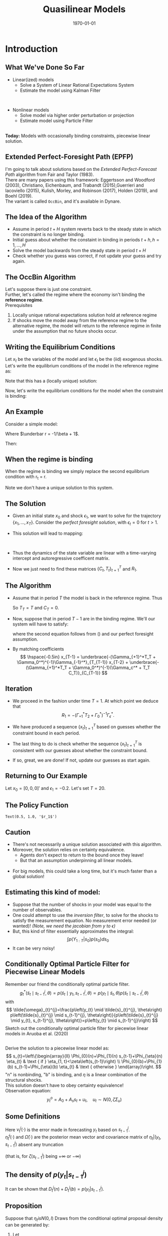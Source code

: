 #+TITLE: Quasilinear Models
#+DATE: \today
#+HUGO_BASE_DIR: /home/eherbst/Dropbox/www/
#+HUGO_SECTION: teaching/bank-of-colombia-smc/lectures
#+hugo_custom_front_matter: :math true
#+hugo_auto_set_lastmod: t
#+MACRO: NEWLINE @@latex:\\~\\~@@ @@html:<br>@@ @@ascii:|@@
#+OPTIONS: toc:nil H:2
#+LATEX_HEADER: \usepackage[utf8]{inputenc}
#+LATEX_HEADER: \usepackage{helvet}
#+LaTEX_HEADER: \usepackage{natbib}
#+LATEX_HEADER: \bibliographystyle{ecta}
#+LaTEX_HEADER: \beamertemplatenavigationsymbolsempty
#+LaTeX_HEADER: \usepackage{bibentry}
#+LaTeX_HEADER: \nobibliography*
#+LaTeX_HEADER: \makeatletter\renewcommand\bibentry[1]{\nocite{#1}{\frenchspacing\@nameuse{BR@r@#1\@extra@b@citeb}}}\makeatother
#+LaTeX_HEADER: \newtheorem{algo}{Algorithm}
#+LaTeX_CLASS: beamer

* Introduction
  
** What We've Done So Far
   - Linear(ized) models
     - Solve a System of Linear Rational Expectations System
     - Estimate the model using Kalman Filter
   
   
   {{{NEWLINE}}}
   - Nonlinear models
     - Solve model via higher order perturbation or projection
     - Estimate model using Particle Filter 

  
   {{{NEWLINE}}}
   *Today:* Models with occasionally binding constraints, piecewise
   linear solution. 

** Extended Perfect-Foresight Path (EPFP)
   
   I'm going to talk about solutions based on the /Extended
   Perfect-Forecast Path/ algorithm from Fair and Taylor (1983).
   {{{NEWLINE}}}
   There are many papers using this framework: Eggertsson and Woodford
   (2003), Christiano, Eichenbaum, and Trabandt (2015),Guerrieri and
   Iacoviello (2015), Kulish, Morley, and Robinson (2017), Holden
   (2019), and Boehl (2019).  
   {{{NEWLINE}}}
   The \cite{Guerrieri_2015} variant is called =OccBin=,
   and it's available in Dynare.  

   
** The Idea of the Algorithm    
   - Assume in period \(t+H\) system reverts back to the steady state in
     which the constraint is no longer binding.
     {{{NEWLINE}}}
   - Initial guess about whether the constaint in binding in periods
     \(t+h, h=1,\ldots,H\)
     {{{NEWLINE}}}
   - Solve the model backwards from the steady state in period \(t+H\)
     {{{NEWLINE}}}
   - Check whether you guess was correct, if not update your guess and
     try again.

** The OccBin Algorithm
   Let's suppose there is just one constraint. 
   {{{NEWLINE}}}
   Further, let's called the regime where the economy isn't binding
   the *reference regime*.
   {{{NEWLINE}}}
   Prerequisites
   1. Locally unique rational expectations solution hold at reference regime
   2. If shocks move the model away from the reference regime to the
      alternative regime, the model will return to the reference
      regime in finite under the assumption that no future shocks occur.


** Writing the Equilibrium Conditions
   Let \(x_t\) be the variables of the model and let \(\epsilon_t\) be
   the (iid) exogenous shocks.
   {{{NEWLINE}}}
   Let's write the equilibrium conditions of the model in the reference regime as:
   \begin{align}
   \label{eq:system}
   \Gamma_{+1} \mathbb E_t\left[x_{t+1}\right] + \Gamma_0 x_t + \Gamma_{-1} x_{t-1} + \Gamma_{\epsilon}\epsilon_t = 0. 
   \end{align}
   Note that this has a (locally unique) solution:
   \begin{align}
   \label{eq:sol}
   x_t = T x_{t-1} + R \epsilon_t. 
   \end{align}
   Now, let's write the equilibrium conditions for the model when the constraint is binding:
      \begin{align}
   \label{eq:system}
   \Gamma_{+1}^*\mathbb E_t\left[x_{t+1}\right] + \Gamma_0^* x_t + \Gamma_{-1}^* x_{t-1} + \Gamma_c^* + \Gamma_{\epsilon}\epsilon_t = 0. 
   \end{align}

** An Example
   Consider a simple model: 
   \begin{align}
     \label{eq:simple}
     q_t &= \beta (1-\rho) E_t[q_{t+1}] + \rho q_{t-1} -\sigma r_t + u_t, \nonumber \\
     r_t &= \max\{\underbar r, \phi q_t\}, \nonumber \\
     u_t &= \rho u_{t-1} + \sigma_\epsilon \epsilon_t \nonumber
   \end{align}
   Where \(\underbar r = -1/\beta + 1\). 

   Then: 
   \begin{align}
   \Gamma_{+1} = \left[\begin{matrix}- \beta \left(- \rho + 1\right) & 0 & 0\\0 & 0 & 0\\0 & 0 & 0\end{matrix}\right], 
   \quad\Gamma_{0}    = \left[\begin{matrix}1 & \sigma & -1\\- \phi & 1 & 0\\0 & 0 & 1\end{matrix}\right] \nonumber \\
   \Gamma_{-1} = \left[\begin{matrix}- \rho & 0 & 0\\0 & 0 & 0\\0 & 0 & - \rho\end{matrix}\right]
   \quad\Gamma_{\epsilon} = \left[\begin{matrix}0\\0\\-1\end{matrix}\right] 
   \end{align}

** When the regime is binding 
   When the regime is binding we simply replace the second equilibrium
   condition with r_t = \underbar r.
   \begin{align}
   \Gamma_{+1}^* = \left[\begin{matrix}- \beta \left(- \rho + 1\right) & 0 & 0\\0 & 0 & 0\\0 & 0 & 0\end{matrix}\right], 
   \quad \Gamma_{0}^*    = \left[\begin{matrix}1 & \sigma & -1\\ 0 & 1 & 0\\0 & 0 & 1\end{matrix}\right] \nonumber \\
   \Gamma_{-1}^* = \left[\begin{matrix}- \rho & 0 & 0\\0 & 0 & 0\\0 & 0 & - \rho\end{matrix}\right]
   \quad\Gamma_{c}^* = \left[\begin{matrix}0\\-\underbar r\\0\end{matrix}\right] 
   \quad\Gamma_{\epsilon}^* = \left[\begin{matrix}0\\0\\-1\end{matrix}\right] 
   \end{align}
   Note we don't have a unique solution to this system.  

** The Solution
   - Given an initial state \(x_0\) and shock \(\epsilon_1\), we want
     to solve for the trajectory \(\{x_1,\ldots,x_T\}\).  Consider the
     /perfect foresight solution/, with \(\epsilon_{t} = 0\) for \(t>1\). 
     {{{NEWLINE}}}
   - This solution will lead to mapping:
     \begin{align}
     x_1 &= C_1 + T_1 x_0 + R_1 \epsilon_1 \\
     x_t &= C_t + T_t x_{t-1} \quad \mbox{ for } t = 2, \ldots, T. 
     \end{align}
     {{{NEWLINE}}}
   - Thus the dynamics of the state variable are linear with a
     time-varying intercept and autoregressive coefficent matrix. 
     {{{NEWLINE}}}
   - Now we just need to find these matrices \(\{C_t,T_t\}_{t=1}^{T}\) and \(R_1\).

** The Algorithm
   - Assume that in period \(T\) the model is back in the reference regime.  Thus 
     \begin{align}
       \label{eq:soln-T}
       x_T = T x_{T-1} + R \epsilon_T = T x_{T-1}.
     \end{align}
     So \(T_T = T\) and \(C_T = 0\).
   - Now, suppose that in period \(T-1\) are in the binding regime.
     We'll our system will have to satisfy: 
     \begin{align}
      &\Gamma_{+1}^*\mathbb E_{T-1}\left[x_T\right] + \Gamma_0^* x_{T-1} + \Gamma_{-1}^* x_{T-2} + \Gamma_c^* + \Gamma_{\epsilon}^*\epsilon_t = \nonumber \\      
      &\Gamma_{+1}^*\mathbb E_{T-1}(T_T x_{T-1} + C_T) + \Gamma_0^* x_{T-1} + \Gamma_{-1}^* x_{T-2} + \Gamma_c^* = 0 
     \end{align}
     where the second equation follows from (\ref{eq:soln-T}) and our perfect foresight assumption. 
     
   - By matching coefficients
     \[
     \hspace{-0.5in}
     x_{T-1} = \underbrace{-(\Gamma_{+1}^*T_T + \Gamma_0^*)^{-1}\Gamma_{-1}^*}_{T_{T-1}} x_{T-2} +
            \underbrace{-(\Gamma_{+1}^*T_T + \Gamma_0^*)^{-1}(\Gamma_c^* + T_T C_T)}_{C_{T-1}}
     \]
** Iteration
   - We proceed in the fashion under time $T = 1$.  At which point we deduce that 
     \[
     R_1 = -(\Gamma_{+1}^*T_2 + \Gamma_0^*)^{-1} \Gamma_\epsilon^*.
     \]
   - We have produced a sequence \(\{x_t\}_{t=1}^T\) based on guesses
     whether the constraint bound in each period.
     
   - The last thing to do is check whether the sequence
     \(\{x_t\}_{t=1}^T\) is consistent with our guesses about whether
     the constraint bound.
     
   - If so, great, we are done!  If not, update our guesses as start
     again.

** Returning to Our Example 
   Let \(x_0 = [0,0,0]'\) and \(\epsilon_1 = -0.2\).  Let's set $T = 20$. 
 
 #+begin_src jupyter-python :session linear :exports results
   from dsge.DSGE import DSGE
   simple = DSGE.read('model.yaml')

   p0 = simple.p0()
   p0[1] = 0.5

   from sympy import lambdify
   subs_dict.update({v: 0 for v in sub_var})
   subs_dict.update({v(1): 0 for v in sub_var})
   subs_dict.update({v(-1): 0 for v in sub_var})

   diff_eq = lambda i,j,h=0,s='var': (simple['perturb_eq'][i]
                                      .set_eq_zero
                                      .diff(simple['%s_ordering' % s][j](h))
                                      .subs(subs_dict))
   nvar = 3
   neps = 1
   from dsge.symbols import Parameter
   para = [Parameter(para) for para in simple.parameters]
   A = lambdify(para,Matrix(nvar, nvar, lambda i, j: diff_eq(i,j,1)))(*p0)
   B = lambdify(para,Matrix(nvar, nvar, diff_eq))(*p0)
   D = np.zeros((3,1))
   C = lambdify(para,Matrix(nvar, nvar, lambda i, j: diff_eq(i,j,-1)))(*p0)
   E = lambdify(para,Matrix(nvar, neps, lambda i, j: diff_eq(i,j,0,'shk')))(*p0)

   zlb = -1/p0[0]+1
   Astar = A.copy()
   Bstar = B.copy()
   Cstar = C.copy()
   Dstar = D.copy()
   Estar = E.copy()
   Astar[1,:] = 0
   Bstar[1,0] = 0
   Cstar[1,:] = 0
   Dstar[1] = -zlb
   Estar[1] = 0



   simplelin = simple.compile_model()
   TT, RR, RC = simplelin.solve_LRE(p0)
   P, Q = TT[:3,:3], RR[:3,:]

   capT = 20


   def occbin(x0,eps0,initial_guess_binding,capT):
       binding = initial_guess_binding.copy()

       ii = 0
       while ii < 20:
           Pmat = np.zeros((capT,3,3)) 
           Rmat = np.zeros((capT,3,1))

           if binding[capT-1]:
               Pmat[capT-1] = -np.linalg.inv(Astar @ P + Bstar) @ Cstar 
               Rmat[capT-1] = -np.linalg.inv(Astar @ P + Bstar) @ Dstar
           else:
               Pmat[capT-1] = -np.linalg.inv(A @ P + B) @ C 
               Rmat[capT-1] = -np.linalg.inv(A @ P + B) @ D

           for t in range(capT-2, -1, -1):
               if binding[t]:
                   Pmat[t] = -np.linalg.inv(Astar @ Pmat[t+1] + Bstar) @ Cstar
                   Rmat[t] = -np.linalg.inv(Astar @ Pmat[t+1] + Bstar) @ (Dstar + Astar @ Rmat[t+1])
               else:
                   Pmat[t] = -np.linalg.inv(A @ Pmat[t+1] + B) @ C
                   Rmat[t] = -np.linalg.inv(A @ Pmat[t+1] + B) @ (D + A @ Rmat[t+1])

           if binding[0]:
               Pmat[t] = -np.linalg.inv(Astar @ Pmat[t+1] + Bstar) @ Cstar
               Rmat[t] = -np.linalg.inv(Astar @ Pmat[t+1] + Bstar) @ (Dstar + Astar @ Rmat[t+1])

               Q1 = -np.linalg.inv(Astar @ Pmat[1] + Bstar) @ Estar
           else:
               Pmat[t] = -np.linalg.inv(A @ Pmat[t+1] + B) @ C
               Rmat[t] = -np.linalg.inv(A @ Pmat[t+1] + B) @ (D + A @ Rmat[t+1])

               Q1 = -np.linalg.inv(A @ Pmat[1] + B) @ E


           rpathnew = np.zeros(capT)
           xhat = x0.copy()
           for t in range(capT):
               if t==0:
                   xhat = Pmat[0] @ xhat + Rmat[0] + Q1 @ eps0
               else: 
                   xhat = Pmat[t] @ xhat + Rmat[t]

               rpathnew[t] = xhat[1]

           bindingnew = rpathnew <= zlb

           if np.array_equal(binding,bindingnew):
               return Pmat, Rmat, Q1
           else:
               binding = bindingnew.copy()

           ii+=1
       return Pmat, Rmat, Q1
   x0 = np.array([[0],[0],[0]])
   eps0 = np.array([[-0.25 ]])


   qpath = np.array([(np.linalg.matrix_power(P,i)@(P @ x0 + Q @ eps0))[0][0] 
                     for i in range(capT)])

   rpath = np.array([(np.linalg.matrix_power(P,i)@(P @ x0 + Q @ eps0))[1][0] 
                     for i in range(capT)])
   binding = rpath < zlb

   Pmat, Rmat, Q1 = occbin(x0,eps0,binding,capT)

   rpathnew = np.zeros(capT)
   qpathnew = np.zeros(capT)
   xhat = x0.copy()
   for i in range(capT):
       if i==0:
           xhat = Pmat[0] @ xhat + Rmat[0] + Q1 @ eps0
       else: 
           xhat = Pmat[i] @ xhat + Rmat[i]

       rpathnew[i] = xhat[1]
       qpathnew[i] = xhat[0]

   results = p.DataFrame(np.c_[rpathnew, rpath, qpathnew, qpath ],columns=['ZLB','NOZLB', 'ZLBq','NOZLBq'])

   import pandas as p
   %matplotlib inline
   import matplotlib.pyplot as plt
   plt.style.use('seaborn-white')
   fig, ax = plt.subplots(ncols=2)

   results.ZLBq.plot(ax=ax[0],linewidth=4)
   results.NOZLBq.plot(ax=ax[0],linewidth=3,linestyle='dashed')
   ax[0].set_title(r'$q_t$')

   results.ZLB.plot(ax=ax[1],linewidth=4)
   results.NOZLB.plot(ax=ax[1],linewidth=3,linestyle='dashed')
   ax[1].axhline(-1/p0[0]+1,color='black');
   ax[1].set_title(r'$r_t$')
   fig.set_size_inches(10,6);
#+end_src
   #+RESULTS:
   [[file:./.ob-jupyter/146d577dbba9fee4ee91dc1c43278b039aa3c4cb.png]]

** The Policy Function
#+begin_src jupyter-python :session linear :exports results
  eps_grid = np.linspace(-0.2,0.2,100)
  binding = np.zeros(capT,dtype=bool)

  r_grid = np.zeros(100)
  for i, eps in enumerate(eps_grid):
      Pmat, Rmat, Q1 = occbin(x0,np.array([[eps]]),binding,capT)
      r_grid[i] = Rmat[0,1] + Q1[1]*eps


  plt.plot(eps_grid, r_grid)
  plt.xlabel(r'$\epsilon_1$');
  plt.title(r'$r_1$');
#+end_src

#+RESULTS:
:RESULTS:
: Text(0.5, 1.0, '$r_1$')
[[file:./.ob-jupyter/f99fefd4b9cce00219ee170b3be6f54c0b275dc0.png]]
:END:

** Caution 
   
   - There's not necessarily a unique solution associated with this algorithm.
     {{{NEWLINE}}}
   - Moreover, the solution relies on certainty equivalence.
     - Agents don't expect to return to the bound once they leave!
     - But that an assumption underpinning all linear models. 

     {{{NEWLINE}}}
   - For big models, this could take a long time, but it's much faster
     than a global solution!

** Estimating this kind of model:
   
   - Suppose that the number of shocks in your model was equal to the
     number of observables.
     {{{NEWLINE}}}
   - One could attempt to use the /inversion filter/, to solve for the
     shocks to satisfy the measurement equation.  No measurement error
     needed (or wanted)! /(Note, we need the jacobian from y to $\epsilon$)/
     {{{NEWLINE}}}
   - But, this kind of filter essentially approximates the integral: 
     \[
     \int p(Y_{1:T}|s_0)p(s_0) d s_0 
     \]
   - It can be very noisy! 

** Conditionally Optimal Particle Filter for Piecewise Linear Models
   Remember our friend the conditionally optimal particle filter.  
   \[
g_{t}^{*}\left(\tilde{s}_{t} \mid s_{t-1}^{j}, \theta\right)=p\left(\tilde{s}_{t} \mid y_{t}, s_{t-1}^{j}, \theta\right) \propto p\left(y_{t} \mid \tilde{s}_{t}, \theta\right) p\left(\tilde{s}_{t} \mid s_{t-1}^{j}, \theta\right)
   \]
   with
   $$
   \tilde{\omega}_{t}^{j}=\frac{p\left(y_{t} \mid \tilde{s}_{t}^{j}, \theta\right) p\left(\tilde{s}_{t}^{j} \mid s_{t-1}^{j}, \theta\right)}{p\left(\tilde{s}_{t}^{j} \mid y_{t}, s_{t-1}^{j}, \theta\right)}=p\left(y_{t} \mid s_{t-1}^{j}\right)
   $$
   Sketch out the conditionally optimal particle filter for piecewise linear models in Aruoba et al. (2020)


** \cite{aruoba2020piecewise}
   Derive the solution to a piecewise linear model as:
   $$
   s_{t}=\left\{\begin{array}{ll}
   \Phi_{0}(n)+\Phi_{1}(n) s_{t-1}+\Phi_{\eta}(n) \eta_{t} & \text { if } \eta_{1, t}<\zeta\left(s_{t-1}\right) \\
   \Phi_{0}(b)+\Phi_{1}(b) s_{t-1}+\Phi_{\eta}(b) \eta_{t} & \text { otherwise }
   \end{array}\right.
   $$
   "n" is nonbinding, "b" is binding, and $\eta$ is a linear combination of the structural shocks. 
   {{{NEWLINE}}}
   This solution doesn't have to obey certainty equivalence!
   {{{NEWLINE}}}
   Observation equation:
   $$
   y_{t}^{o}=A_{0}+A_{s} s_{t}+u_{t}, \quad u_{t} \sim N\left(0, \zeta \Sigma_{u}\right)
   $$
  
** Some Definitions
   
   \begin{align} \nu_{t}^{j}(\cdot)
   &=y_{t}-A_{0}-A_{s}\left(\Phi_{0}(\cdot)-\Phi_{1}(\cdot)
   s_{t-1}^{j}\right) \\ \bar{\eta}_{t}^{j}(\cdot) &=\left(\zeta
   I+\Phi_{\eta}^{\prime}(\cdot) A_{s}^{\prime} \Sigma_{u}^{-1} A_{s}
   \Phi_{\eta}(\cdot)\right)^{-1} \Phi_{\eta}^{\prime}(\cdot)
   A_{s}^{\prime} \Sigma_{u}^{-1} \nu_{t}^{j}(\cdot)
   \\ \bar{\Omega}(\cdot) &=\zeta\left(\zeta
   I+\Phi_{\eta}^{\prime}(\cdot) A_{s}^{\prime} \Sigma_{u}^{-1} A_{s}
   \Phi_{\eta}(\cdot)\right)^{-1} \end{align}
  Here $\nu_{t}^{j}(\cdot)$ is the error made in forecasting $y_t$ based on \(s^j_{t−1}\).
 {{{NEWLINE}}}
  \(\bar{\eta}_{t}^{j}(\cdot)\) and \(\bar{\Omega}(\cdot)\) are the posterior mean vector and covariance matrix
 of \(\eta_t|(y_t,s^j_{t−1})\) absent any truncation
 
  (that is, for \(\zeta(s^j_{t−1})\) being  \(+\infty\) or \(-\infty\))

** The density of \(p(y_t |s_{t-1}^j)\)
   \begin{equation}
   \begin{aligned} 
D_{t}^{j}(n)=&(2 \pi)^{-n_{y} / 2}\left|\Sigma_{u}\right|^{-1 / 2}\left|\zeta I+\Phi_{\eta}(n)^{\prime} A_{s}^{\prime} \Sigma_{u}^{-1} A_{s} \Phi_{\eta}(n)\right|^{1 / 2} \\ & \times \exp \left\{-\frac{1}{2} \nu_{t}^{j}(n)^{\prime}\left(\zeta \Sigma_{u}+A_{s} \Phi_{\eta}(n) \Phi_{\eta}^{\prime}(n) A_{s}^{\prime}\right)^{-1} \nu_{t}^{j}(n)\right\} \\ & \times \Phi_{N}\left(\left(\zeta\left(s_{t-1}\right)-\bar{\eta}_{1, t}^{j}(n) / \sqrt{\bar{\Omega}_{11}(n)}\right)\right.\\ D_{t}^{j}(b)=&(2 \pi)^{-n_{y} / 2}\left|\Sigma_{u}\right|^{-1 / 2}\left|\zeta I+\Phi_{\eta}(b)^{\prime} A_{s}^{\prime} \Sigma_{u}^{-1} A_{s} \Phi_{\eta}(b)\right|^{1 / 2} \\ & \times \exp \left\{-\frac{1}{2} \nu_{t}^{j}(b)^{\prime}\left(\zeta \Sigma_{u}+A_{s} \Phi_{\eta}(b) \Phi_{\eta}^{\prime}(b) A_{s}^{\prime}\right)^{-1} \nu_{t}^{j}(b)\right\} \\ &\left(1-\Phi_{N}\left(\left(\zeta\left(s_{t-1}\right)-\bar{\eta}_{1, t}^{j}(b)\right) / \sqrt{\bar{\Omega}_{11}(b)}\right)\right) \end{aligned}\end{equation}
   It can be shown that \(D_{t}^{j}(n) + D_{t}^{j}(b) = p(y_t |s_{t-1}^j)\).

** Proposition 
 :PROPERTIES:
 :BEAMER_opt: allowframebreaks,label=
 :END:
Suppose that \(\eta_t is N(0,I)\) Draws from the conditional
optimal proposal density can be generated by: 
1. Let
   $$
   \xi_{t}^{j}=\left\{\begin{array}{l} n^{\prime} \text { with prob. }
   \lambda_{t}^{j} \\ b^{\prime} \text { with prob. } 1-\lambda_{t}^{j},
   \quad \text { where } \quad
   \lambda_{t}^{j}=\frac{D_{t}^{j}(n)}{D_{t}^{j}(n)+D_{t}^{j}(b)}
   \end{array}\right.  $$
2. If $\xi_t^j = 'n'$, then generate $\eta_t$ from the distribution: 
   \begin{align}
   \eta_{1, t}^{j} \sim N\left(\bar{\eta}_{1, t}^{j}(n), \bar{\Omega}_{11}(n)\right) \mathbb{I}\left\{\eta_{1, t}^{j} \leq \zeta\left(s_{t-1}^{j}\right)\right\}, \nonumber \\
   \quad \eta_{2, t}^{j} \mid \eta_{1, t}^{j} \sim N\left(\bar{\eta}_{2 \mid 1}^{j}\left(n, \eta_{1, t}^{j}\right), \bar{\Omega}_{2 \mid 1}(n)\right) \nonumber
   \end{align}
   and let 
   $$
   \tilde{s}_{t}^{j}=\Phi_{0}(n)+\Phi_{1}(n) s_{t-1}^{j}+\Phi_{\eta}(n) \eta_{t}^{j}
   $$
   If $\xi_t^j = 'b'$, then generate $\eta_t$ from the distribution: 
   \begin{align}
   \eta_{1, t}^{j} \sim N\left(\bar{\eta}_{1}^{j}(b), \bar{\Omega}_{11}(b)\right) \mathbb{I}\left\{\eta_{1, t}^{j}>\zeta\left(s_{t-1}^{j}\right)\right\}, \nonumber \\
   \eta_{2, t}^{j} \mid \eta_{1, t}^{j} \sim N\left(\bar{\eta}_{2 \mid 1}^{j}\left(b, \eta_{1, t}^{j}\right), \bar{\Omega}_{2 \mid 1}(b)\right) \nonumber
   \end{align}
   and let
   $$
   \tilde{s}_{t}^{j}=\Phi_{0}(b)+\Phi_{1}(b) s_{t-1}^{j}+\Phi_{\eta}(b) \eta_{t}^{j}.
   $$
3. The incremental particle weight is $D_{t}^{j}(n) + D_{t}^{j}(b)$. 
** Likelihood Approximation on a Small Scale DSGE
   
   \includegraphics[width=4in]{static/frank_pf}

** Autocorrelation Function From a PFMH Run 
   
   \includegraphics[width=4in]{static/frank_acf}

** Conclusion
   Overall this is an still an active area of research on both the
   solution and estimation front.
   {{{NEWLINE}}}
   Key challenges: how to estimate large models with any kind of nonlinearities
   {{{NEWLINE}}}
   Thanks for a great class!

** References
[[bibliography:/home/eherbst/Dropbox/ref/ref.bib]]

** Example                                                         :noexport:
   
   
   # NB: the solution to this model is given by \(q_t = a q_{t-1} + b u_t \)
   # \[a = \frac{\rho}{1+\sigma\phi - \beta(1-\rho)} \mbox{ and } b = \frac{ } \]
   # a q_{t-1} + b u_t = \beta (1-\rho)(a*a*q_{t-1} + a*b u_t) + \rho q_{t-1} - \sigma \phi (a q_{t-1} + b * u_t) + u_t
   #  
   # a = \beta(1-\rho)a + \rho - \sigma\phi a
   # => a(1 +\sigma\phi - beta(1-\rho)) = rho
   # => a = rho / (1+\sigma\phi - \beta(1-rho))
   # b =  \beta*(1-rho) * b  - \sigma\phi b + 1
   # b = 1 / (1+\sigma\phi - \beta(1-rho))
** A simple DSGE                                                   :noexport:
   
   \begin{align}
   \hat c_t &= \mathbb E_t[\hat c_{t+1}] - R_t + E_t[\hat \pi_t]\\
   \hat \pi_t &= \beta E_{t+1} + \kappa \hat c_t.
   \hat R_t &= \max\left{\psi \hat \pi_t + \epsilon_{R,t}, -\ln(r\pi_I}
   \end{align}
** Results                                                         :noexport:
   #+begin_src jupyter-python :session linear :exports results
     import numpy as np
     from dsge.examples import nkmp
     nkmplin = nkmp.compile_model()

     p0 = nkmp.p0()

     GAM0, GAM1, PSI, PPI = nkmplin.GAM0(p0), nkmplin.GAM1(p0), nkmplin.PSI(p0), nkmplin.PPI(p0)

     sub_var = nkmp['var_ordering']
     nvar = len(sub_var)
     neps = len(nkmp['shk_ordering'])
     subs_dict = {}
     subs_dict.update({v: 0 for v in sub_var})
     subs_dict.update({v(1): 0 for v in sub_var})
     subs_dict.update({v(-1): 0 for v in sub_var})

     from sympy.matrices import Matrix, zeros
     diff_eq = lambda i,j,h=0,s='var': (nkmp['perturb_eq'][i]
                                          .set_eq_zero
                                          .diff(nkmp['%s_ordering' % s][j](h))
                                          .subs(subs_dict))
     A = Matrix(nvar, nvar, diff_eq)
     B = Matrix(nvar, nvar, lambda i, j: diff_eq(i,j,0))
     C = Matrix(nvar, nvar, lambda i, j: diff_eq(i,j,-1))
     E = Matrix(nvar, neps, lambda i, j: diff_eq(i,j,0,'shk'))

     new_eq = nkmp['perturb_eq'].copy()

     from dsge.symbols import Equation
     new_eq = Equation('R', '-piA/4 - rA/4 - gamQ')      
     new_eq.set_eq_zero.diff('R')
 #+end_src

 #+RESULTS:
 :RESULTS:
 # [goto error]
 : 
 : TypeErrorTraceback (most recent call last)
 : <ipython-input-435-da0313e90857> in <module>
 :      29 from dsge.symbols import Equation
 :      30 new_eq = Equation('R', '-piA/4 - rA/4 - gamQ')
 : ---> 31 new_eq.set_eq_zero.diff('R')
 : 
 : ~/anaconda3/lib/python3.6/site-packages/dsge/symbols.py in set_eq_zero(self)
 :     163     @property
 :     164     def set_eq_zero(self):
 : --> 165         return self.lhs - self.rhs
 :     166 
 :     167     @property
 : 
 : TypeError: unsupported operand type(s) for -: 'str' and 'str'
 :END:




